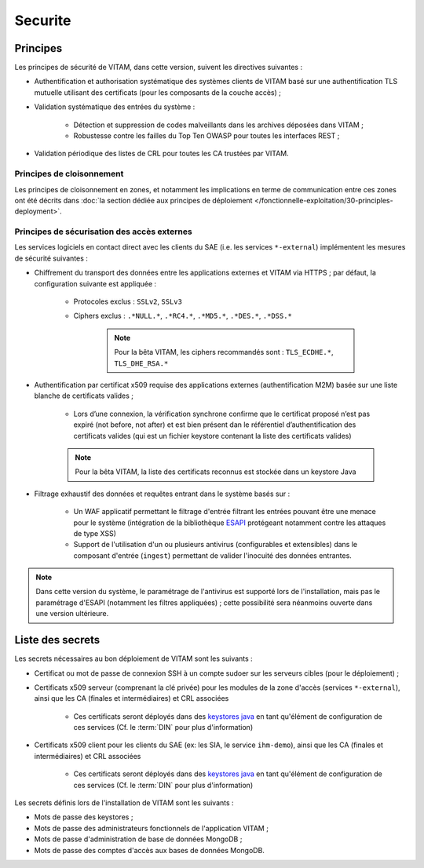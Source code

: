 ########
Securite
########

Principes
=========

Les principes de sécurité de VITAM, dans cette version, suivent les directives suivantes :

* Authentification et authorisation systématique des systèmes clients de VITAM basé sur une authentification TLS mutuelle utilisant des certificats (pour les composants de la couche accès) ;
* Validation systématique des entrées du système :

    - Détection et suppression de codes malveillants dans les archives déposées dans VITAM ;
    - Robustesse contre les failles du Top Ten OWASP pour toutes les interfaces REST ;

* Validation périodique des listes de CRL pour toutes les CA trustées par VITAM.
  
.. Architectes VITAM : d'autres principes de sécurité ?


Principes de cloisonnement
--------------------------

Les principes de cloisonnement en zones, et notamment les implications en terme de communication entre ces zones ont été décrits dans :doc:`la section dédiée aux principes de déploiement </fonctionnelle-exploitation/30-principles-deployment>`.


Principes de sécurisation des accès externes
--------------------------------------------

Les services logiciels en contact direct avec les clients du SAE (i.e. les services ``*-external``) implémentent les mesures de sécurité suivantes :

* Chiffrement du transport des données entre les applications externes et VITAM via HTTPS ; par défaut, la configuration suivante est appliquée :

    - Protocoles exclus : ``SSLv2``, ``SSLv3``
    - Ciphers exclus : ``.*NULL.*``, ``.*RC4.*``, ``.*MD5.*``, ``.*DES.*``, ``.*DSS.*``

	.. note:: Pour la bêta VITAM, les ciphers recommandés sont : ``TLS_ECDHE.*``, ``TLS_DHE_RSA.*``

* Authentification par certificat x509 requise des applications externes (authentification M2M) basée sur une liste blanche de certificats valides ;

    - Lors d’une connexion, la vérification synchrone confirme que le certificat proposé n’est pas expiré (not before, not after) et est bien présent dan le référentiel d’authentification des certificats valides (qui est un fichier keystore contenant la liste des certificats valides) 
    
    .. note:: Pour la bêta VITAM, la liste des certificats reconnus est stockée dans un keystore Java 
    
* Filtrage exhaustif des données et requêtes entrant dans le système basés sur :

    - Un WAF applicatif permettant le filtrage d'entrée filtrant les entrées pouvant être une menace pour le système (intégration de la bibliothèque `ESAPI <https://www.owasp.org/index.php/Category:OWASP_Enterprise_Security_API>`_ protégeant notamment contre les attaques de type XSS)
    - Support de l'utilisation d'un ou plusieurs antivirus (configurables et extensibles) dans le composant d'entrée (``ingest``) permettant de valider l'inocuité des données entrantes.

.. note:: Dans cette version du système, le paramétrage de l'antivirus est supporté lors de l'installation, mais pas le paramétrage d'ESAPI (notamment  les filtres appliquées) ; cette possibilité sera néanmoins ouverte dans une version ultérieure.

.. todo Parle-t-on de l'authentification des utisliateurs à l'ihm demo

Liste des secrets
=================

Les secrets nécessaires au bon déploiement de VITAM sont les suivants :

* Certificat ou mot de passe de connexion SSH à un compte sudoer sur les serveurs cibles (pour le déploiement) ;
* Certificats x509 serveur (comprenant la clé privée) pour les modules de la zone d'accès (services ``*-external``), ainsi que les CA (finales et intermédiaires) et CRL associées

    - Ces certificats seront déployés dans des `keystores java <https://docs.oracle.com/cd/E19509-01/820-3503/ggffo/index.html>`_ en tant qu'élément de configuration de ces services (Cf. le :term:`DIN` pour plus d'information)
      
* Certificats x509 client pour les clients du SAE (ex: les SIA, le service ``ihm-demo``), ainsi que les CA (finales et intermédiaires) et CRL associées 
  
	- Ces certificats seront déployés dans des `keystores java <https://docs.oracle.com/cd/E19509-01/820-3503/ggffo/index.html>`_ en tant qu'élément de configuration de ces services (Cf. le :term:`DIN` pour plus d'information)
 
Les secrets définis lors de l'installation de VITAM sont les suivants :

* Mots de passe des keystores ;
* Mots de passe des administrateurs fonctionnels de l'application VITAM ;
* Mots de passe d'administration de base de données MongoDB ;
* Mots de passe des comptes d'accès aux bases de données MongoDB.



.. todo Intégrer (KWA : dans quelle mesure ?) l'étude ebios "cadre" qui aurait déjà été réalisée (recroiser avec Emmanuel).


.. Sera à compléter au fur et à mesure.


.. Autres points à aborder :

.. * DICT ?
..    - Analyse EBIOS "cadre"
.. * Bonnes pratiques de sécurisation
.. * Gestion des comptes
.. * Gestion des secrets
.. * Principes de cloisonnement
.. * Normes
..    - Normes métier archivistique
..    - Normes SI
..       + Conformité au RGS
.. * Principes de MCS
